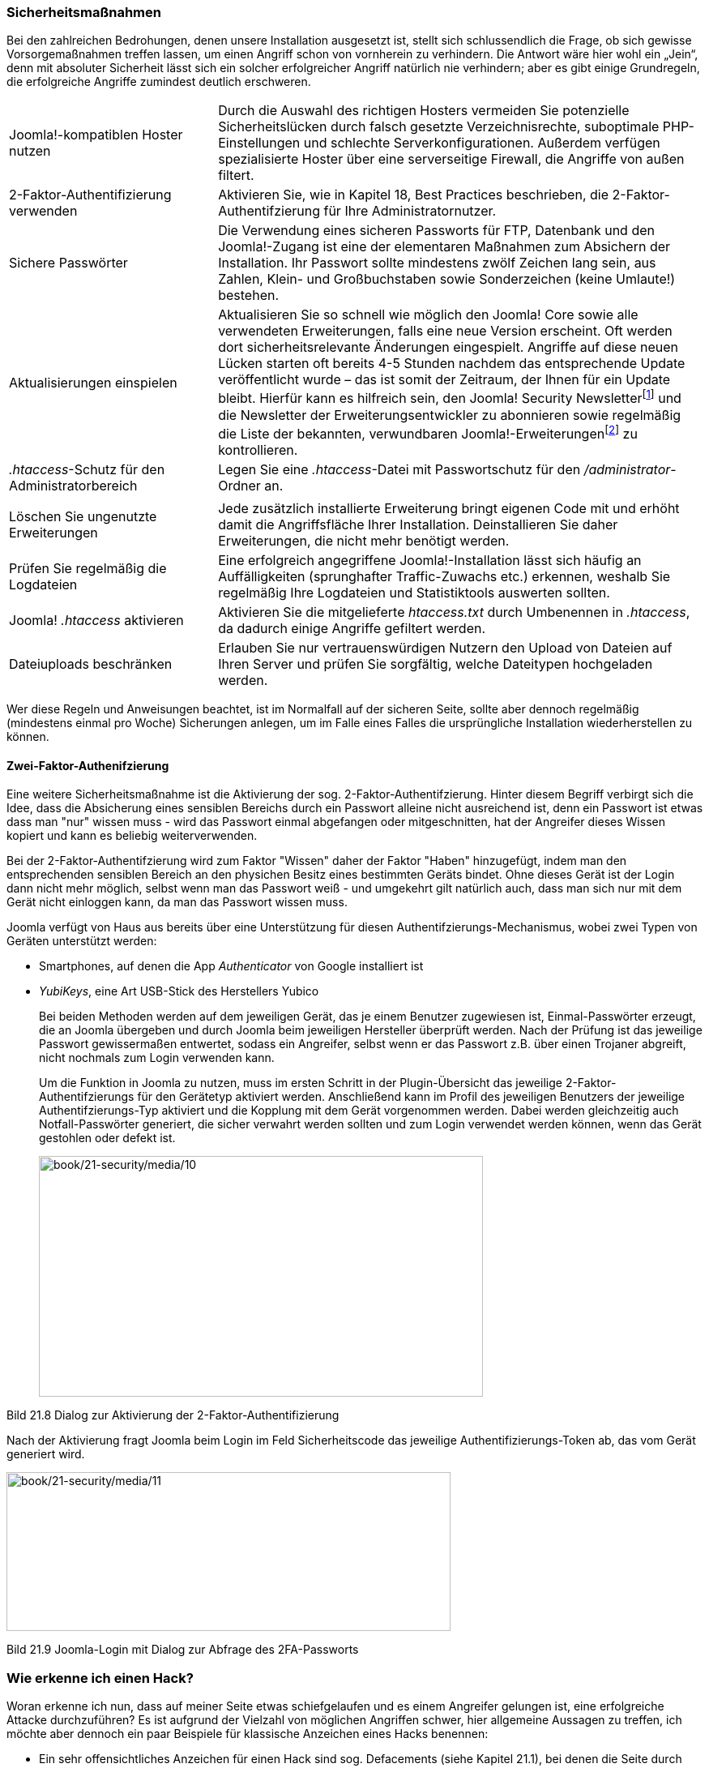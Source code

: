=== Sicherheitsmaßnahmen

Bei den zahlreichen Bedrohungen, denen unsere Installation ausgesetzt
ist, stellt sich schlussendlich die Frage, ob sich gewisse
Vorsorgemaßnahmen treffen lassen, um einen Angriff schon von vornherein
zu verhindern. Die Antwort wäre hier wohl ein „Jein“, denn mit absoluter
Sicherheit lässt sich ein solcher erfolgreicher Angriff natürlich nie
verhindern; aber es gibt einige Grundregeln, die erfolgreiche Angriffe
zumindest deutlich erschweren.

[width="100%",cols="30%,70%",]
|===
|Joomla!-kompatiblen Hoster nutzen |Durch die Auswahl des richtigen
Hosters vermeiden Sie potenzielle Sicherheitslücken durch falsch
gesetzte Verzeichnisrechte, suboptimale PHP-Einstellungen und schlechte
Serverkonfigurationen. Außerdem verfügen spezialisierte Hoster über eine
serverseitige Firewall, die Angriffe von außen filtert.

|2-Faktor-Authentifizierung verwenden |Aktivieren Sie, wie in Kapitel
18, Best Practices beschrieben, die 2-Faktor-Authentifzierung für Ihre
Administratornutzer.

|Sichere Passwörter |Die Verwendung eines sicheren Passworts für FTP,
Datenbank und den Joomla!-Zugang ist eine der elementaren Maßnahmen zum
Absichern der Installation. Ihr Passwort sollte mindestens zwölf Zeichen
lang sein, aus Zahlen, Klein- und Großbuchstaben sowie Sonderzeichen
(keine Umlaute!) bestehen.

|Aktualisierungen einspielen |Aktualisieren Sie so schnell wie möglich
den Joomla! Core sowie alle verwendeten Erweiterungen, falls eine neue
Version erscheint. Oft werden dort sicherheitsrelevante Änderungen
eingespielt. Angriffe auf diese neuen Lücken starten oft bereits 4-5
Stunden nachdem das entsprechende Update veröffentlicht wurde – das ist
somit der Zeitraum, der Ihnen für ein Update bleibt. Hierfür kann es
hilfreich sein, den Joomla! Security
Newsletterfootnote:[http://feeds.feedburner.com/JoomlaSecurityNews] und
die Newsletter der Erweiterungsentwickler zu abonnieren sowie regelmäßig
die Liste der bekannten, verwundbaren
Joomla!-Erweiterungenfootnote:[http://vel.joomla.org] zu kontrollieren.

|_.htaccess_-Schutz für den Administratorbereich |Legen Sie eine
_.htaccess_-Datei mit Passwortschutz für den _/administrator_-Ordner an.

| |

|Löschen Sie ungenutzte Erweiterungen |Jede zusätzlich installierte
Erweiterung bringt eigenen Code mit und erhöht damit die Angriffsfläche
Ihrer Installation. Deinstallieren Sie daher Erweiterungen, die nicht
mehr benötigt werden.

|Prüfen Sie regelmäßig die Logdateien |Eine erfolgreich angegriffene
Joomla!-Installation lässt sich häufig an Auffälligkeiten (sprunghafter
Traffic-Zuwachs etc.) erkennen, weshalb Sie regelmäßig Ihre Logdateien
und Statistiktools auswerten sollten.

|Joomla! _.htaccess_ aktivieren |Aktivieren Sie die mitgelieferte
_htaccess.txt_ durch Umbenennen in _.htaccess_, da dadurch einige
Angriffe gefiltert werden.

|Dateiuploads beschränken |Erlauben Sie nur vertrauenswürdigen Nutzern
den Upload von Dateien auf Ihren Server und prüfen Sie sorgfältig,
welche Dateitypen hochgeladen werden.
|===

Wer diese Regeln und Anweisungen beachtet, ist im Normalfall auf der
sicheren Seite, sollte aber dennoch regelmäßig (mindestens einmal pro
Woche) Sicherungen anlegen, um im Falle eines Falles die ursprüngliche
Installation wiederherstellen zu können.

==== Zwei-Faktor-Authenifzierung

Eine weitere Sicherheitsmaßnahme ist die Aktivierung der sog.
2-Faktor-Authentifzierung. Hinter diesem Begriff verbirgt sich die Idee,
dass die Absicherung eines sensiblen Bereichs durch ein Passwort alleine
nicht ausreichend ist, denn ein Passwort ist etwas dass man "nur" wissen
muss - wird das Passwort einmal abgefangen oder mitgeschnitten, hat der
Angreifer dieses Wissen kopiert und kann es beliebig weiterverwenden.

Bei der 2-Faktor-Authentifzierung wird zum Faktor "Wissen" daher der
Faktor "Haben" hinzugefügt, indem man den entsprechenden sensiblen
Bereich an den physichen Besitz eines bestimmten Geräts bindet. Ohne
dieses Gerät ist der Login dann nicht mehr möglich, selbst wenn man das
Passwort weiß - und umgekehrt gilt natürlich auch, dass man sich nur mit
dem Gerät nicht einloggen kann, da man das Passwort wissen muss.

Joomla verfügt von Haus aus bereits über eine Unterstützung für diesen
Authentifzierungs-Mechanismus, wobei zwei Typen von Geräten unterstützt
werden:

* Smartphones, auf denen die App _Authenticator_ von Google installiert
ist
* _YubiKeys_, eine Art USB-Stick des Herstellers Yubico
+
Bei beiden Methoden werden auf dem jeweiligen Gerät, das je einem
Benutzer zugewiesen ist, Einmal-Passwörter erzeugt, die an Joomla
übergeben und durch Joomla beim jeweiligen Hersteller überprüft werden.
Nach der Prüfung ist das jeweilige Passwort gewissermaßen entwertet,
sodass ein Angreifer, selbst wenn er das Passwort z.B. über einen
Trojaner abgreift, nicht nochmals zum Login verwenden kann.
+
Um die Funktion in Joomla zu nutzen, muss im ersten Schritt in der
Plugin-Übersicht das jeweilige 2-Faktor-Authentifzierungs für den
Gerätetyp aktiviert werden. Anschließend kann im Profil des jeweiligen
Benutzers der jeweilige Authentifzierungs-Typ aktiviert und die Kopplung
mit dem Gerät vorgenommen werden. Dabei werden gleichzeitig auch
Notfall-Passwörter generiert, die sicher verwahrt werden sollten und zum
Login verwendet werden können, wenn das Gerät gestohlen oder defekt ist.
+
image:book/21-security/media/10.png[book/21-security/media/10,width=548,height=297]

Bild 21.8 Dialog zur Aktivierung der 2-Faktor-Authentifizierung

Nach der Aktivierung fragt Joomla beim Login im Feld Sicherheitscode das
jeweilige Authentifizierungs-Token ab, das vom Gerät generiert wird.

image:book/21-security/media/11.png[book/21-security/media/11,width=548,height=196]

Bild 21.9 Joomla-Login mit Dialog zur Abfrage des 2FA-Passworts

=== Wie erkenne ich einen Hack?

Woran erkenne ich nun, dass auf meiner Seite etwas schiefgelaufen und es
einem Angreifer gelungen ist, eine erfolgreiche Attacke durchzuführen?
Es ist aufgrund der Vielzahl von möglichen Angriffen schwer, hier
allgemeine Aussagen zu treffen, ich möchte aber dennoch ein paar
Beispiele für klassische Anzeichen eines Hacks benennen:

* Ein sehr offensichtliches Anzeichen für einen Hack sind sog.
Defacements (siehe Kapitel 21.1), bei denen die Seite durch das Logo des
Hackers ersetzt wird.
* Wenn solche Angriffe stümperhaft ausgeführt werden, kann es vorkommen,
dass die Seite gar nicht mehr lädt und nur noch eine leere, weiße Seite
erscheint.
* Ein weiteres Anzeichen sind sprunghaft ansteigende Zugriffszahlen auf
bestimmte Dateien oder Ordner sowie
* ein Anstieg im Traffic-Verbrauch des Servers.
* Bei Angriffen auf Nutzer-PCs z. B. über Lücken im Flash-Player warnen
Virenscanner vor dem Besuch der eigenen Seite.
* Google markiert Seiten, auf denen Schadcode gefunden wurde, in der
Google Search Console
footnote:[[.underline]#https://www.google.com/webmasters/tools/home?hl=de#].
* Oft nutzen Angreifer einen iframe im Code der eigenen Seite zum
Verteilen von Schadcode – der entsprechende Tag wird dabei zumeist in
der _index.php_ von Joomla! oder vom verwendeten Template hinterlegt.

Sollte einer dieser Punkte zutreffen, prüfen Sie dringend Ihre Seite
und, falls der Verdacht sich bestätigt, machen Sie sich an die
Beseitigung der Schäden, die ich im Folgenden beschreiben möchte.
